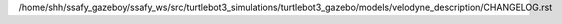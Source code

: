 /home/shh/ssafy_gazeboy/ssafy_ws/src/turtlebot3_simulations/turtlebot3_gazebo/models/velodyne_description/CHANGELOG.rst